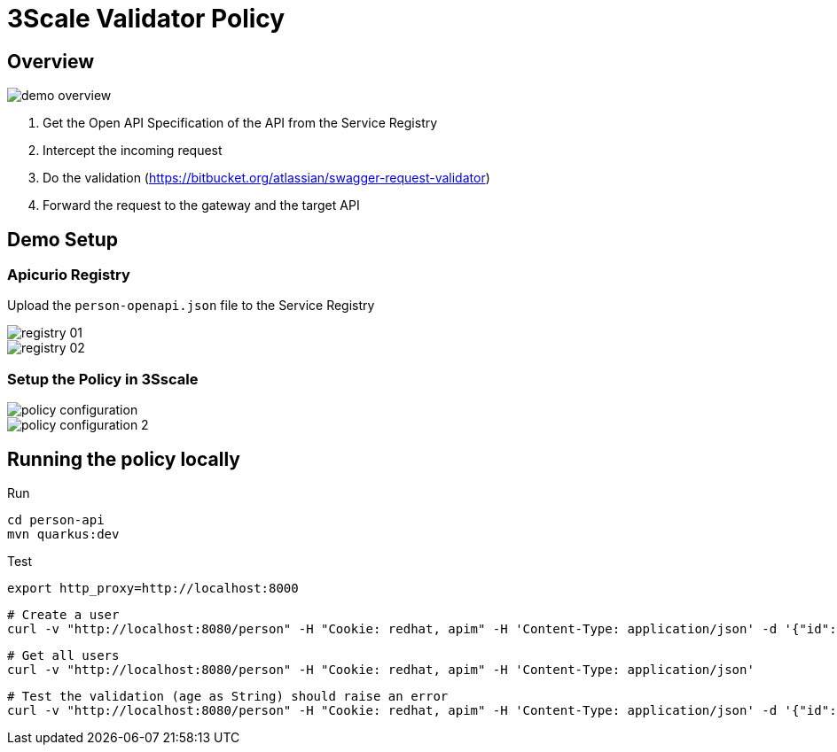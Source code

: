 = 3Scale Validator Policy

== Overview

image::images/demo-overview.png[]

. Get the Open API Specification of the API from the Service Registry
. Intercept the incoming request
. Do the validation (https://bitbucket.org/atlassian/swagger-request-validator)
. Forward the request to the gateway and the target API

== Demo Setup 

=== Apicurio Registry

Upload the `person-openapi.json` file to the Service Registry

image::images/registry-01.png[]

image::images/registry-02.png[]

=== Setup the Policy in 3Sscale

image::images/policy-configuration.png[]

image::images/policy-configuration-2.png[]

== Running the policy locally

Run 

    cd person-api
    mvn quarkus:dev

Test 

    export http_proxy=http://localhost:8000
    
    # Create a user 
    curl -v "http://localhost:8080/person" -H "Cookie: redhat, apim" -H 'Content-Type: application/json' -d '{"id": "125", "name": "Teste", "phone": "551195423423", "city": "Brasilia", "state": "DF", "age": 30 }'

    # Get all users
    curl -v "http://localhost:8080/person" -H "Cookie: redhat, apim" -H 'Content-Type: application/json'

    # Test the validation (age as String) should raise an error
    curl -v "http://localhost:8080/person" -H "Cookie: redhat, apim" -H 'Content-Type: application/json' -d '{"id": "125", "name": "Teste", "phone": "551195423423", "city": "Brasilia", "state": "DF", "age": "30" }'
    